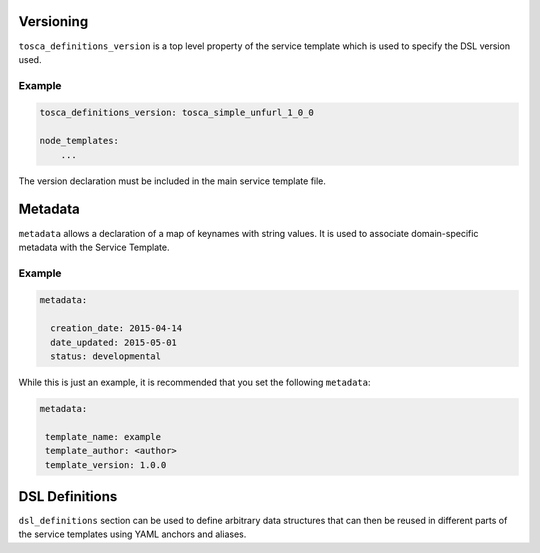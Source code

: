 Versioning
==========

``tosca_definitions_version`` is a top level property of the service template which is used to specify the DSL version used. 

Example
+++++++

.. code:: yaml

 tosca_definitions_version: tosca_simple_unfurl_1_0_0

 node_templates:
     ...

The version declaration must be included in the main service template file.


Metadata
========

``metadata`` allows a declaration of a map of keynames with string values. It is used to associate domain-specific metadata with the Service Template. 


Example
++++++++

.. code:: yaml

 metadata:

   creation_date: 2015-04-14
   date_updated: 2015-05-01
   status: developmental 

While this is just an example, it is recommended that you set the following ``metadata``:

.. code:: yaml

 metadata:

  template_name: example
  template_author: <author>
  template_version: 1.0.0


DSL Definitions
===============

``dsl_definitions`` section can be used to define arbitrary data structures that can then be reused in different parts of the service templates using YAML anchors and aliases. 

.. seealso:: For more information, refer to :tosca_spec2:`TOSCA DSL Definitions Section <_Toc50125482>`